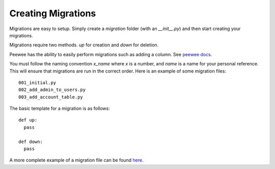 Creating Migrations
-------------------

Migrations are easy to setup. Simply create a `migration` folder
(with an `__init__.py`) and then start creating your migrations.

Migrations require two methods. `up` for creation and `down` for deletion.

Peewee has the ability to easily perform migrations such as adding a column. See `peewee docs <http://peewee.readthedocs.org/en/latest/peewee/playhouse.html#basic-schema-migrations>`_.

You must follow the naming convention `x_name` where `x` is a number, and `name` is a name for your personal reference. This will ensure that migrations are run in the correct order. Here is an example of some migration files: ::

  001_initial.py
  002_add_admin_to_users.py
  003_add_account_table.py

The basic template for a migration is as follows: ::

    def up:
      pass

    def down:
      pass

A more complete example of a migration file can be found `here <https://github.com/cam-stitt/arnold/blob/master/tests/migrations/001_initial.py>`_.
